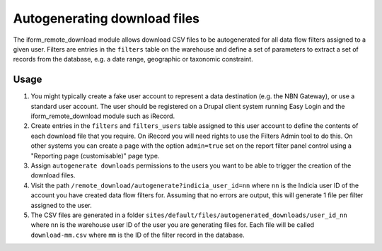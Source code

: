 Autogenerating download files
=============================
  
The iform_remote_download module allows download CSV files to be autogenerated for all 
data flow filters assigned to a given user. Filters are entries in the ``filters`` table
on the warehouse and define a set of parameters to extract a set of records from the 
database, e.g. a date range, geographic or taxonomic constraint. 

Usage
-----

#. You might typically create a fake user account to represent a data destination 
   (e.g. the NBN Gateway), or use a standard user account. The user should be registered
   on a Drupal client system running Easy Login and the iform_remote_download module
   such as iRecord.
#. Create entries in the ``filters`` and ``filters_users`` table assigned to this user 
   account to define the contents of each download file that you require. On iRecord
   you will need rights to use the Filters Admin tool to do this. On other systems
   you can create a page with the option ``admin=true`` set on the report filter panel 
   control using a "Reporting page (customisable)" page type. 
#. Assign ``autogenerate downloads`` permissions to the users you want to be able to 
   trigger the creation of the download files.
#. Visit the path ``/remote_download/autogenerate?indicia_user_id=nn`` where ``nn`` is 
   the Indicia user ID of the account you have created data flow filters for. Assuming
   that no errors are output, this will generate 1 file per filter assigned to the user.
#. The CSV files are generated in a folder 
   ``sites/default/files/autogenerated_downloads/user_id_nn`` where ``nn`` is the warehouse
   user ID of the user you are generating files for. Each file will be called 
   ``download-mm.csv`` where ``mm`` is the ID of the filter record in the database.
